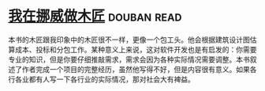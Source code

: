 * [[https://book.douban.com/subject/33387440/][我在挪威做木匠]]    :douban:read:
本书的木匠跟我印象中的木匠很不一样，更像一个包工头。他会根据建筑设计图估算成本、投标和分包工作。某种意义上来说，这对软件开发也是有启发的：你需要专业的知识，但是你要仔细推敲需求，需求会因为各种实际情况需要调整。本书叙述了作者完成一个项目的完整经历，虽然他写得不好，但是内容很有意义。如果各行各业都有人写一下各行业的实际情况，那对社会大有裨益。
